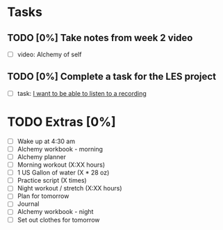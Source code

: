 * Tasks
** TODO [0%] Take notes from week 2 video
   SCHEDULED: <2018-01-29 Mon> DEADLINE: <2018-01-30 Tue>
   - [ ] video: Alchemy of self
** TODO [0%] Complete a task for the LES project
   SCHEDULED: <2018-01-29 Mon> DEADLINE: <2018-01-30 Tue>
   - [ ] task: [[https://github.com/cvchaparro/les/issues/1][I want to be able to listen to a recording]]
* TODO Extras [0%]
  - [ ] Wake up at 4:30 am
  - [ ] Alchemy workbook - morning
  - [ ] Alchemy planner
  - [ ] Morning workout (X:XX hours)
  - [ ] 1 US Gallon of water (X * 28 oz)
  - [ ] Practice script (X times)
  - [ ] Night workout / stretch (X:XX hours)
  - [ ] Plan for tomorrow
  - [ ] Journal
  - [ ] Alchemy workbook - night
  - [ ] Set out clothes for tomorrow
